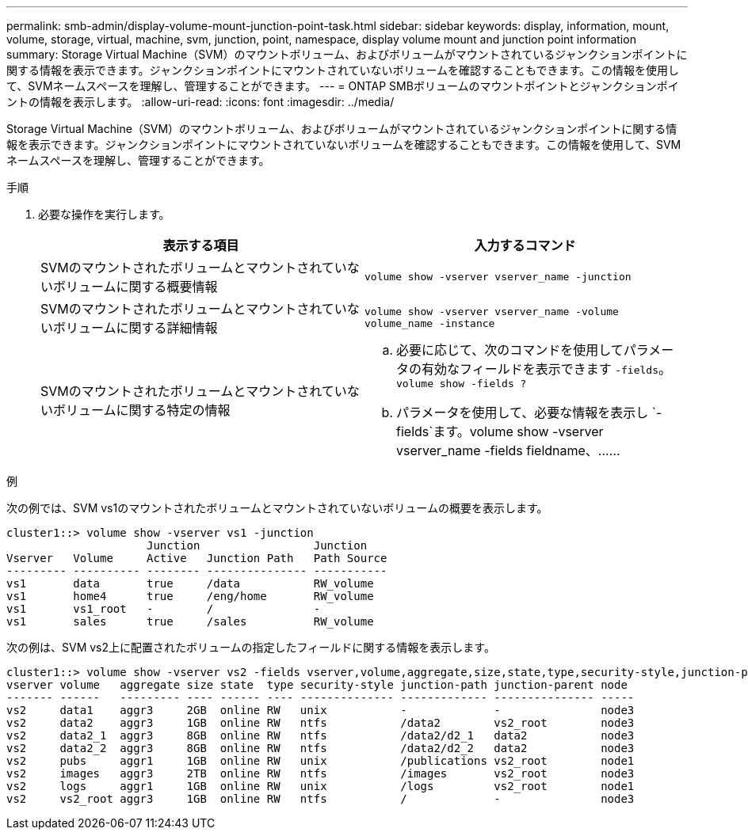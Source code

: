 ---
permalink: smb-admin/display-volume-mount-junction-point-task.html 
sidebar: sidebar 
keywords: display, information, mount, volume, storage, virtual, machine, svm, junction, point, namespace, display volume mount and junction point information 
summary: Storage Virtual Machine（SVM）のマウントボリューム、およびボリュームがマウントされているジャンクションポイントに関する情報を表示できます。ジャンクションポイントにマウントされていないボリュームを確認することもできます。この情報を使用して、SVMネームスペースを理解し、管理することができます。 
---
= ONTAP SMBボリュームのマウントポイントとジャンクションポイントの情報を表示します。
:allow-uri-read: 
:icons: font
:imagesdir: ../media/


[role="lead"]
Storage Virtual Machine（SVM）のマウントボリューム、およびボリュームがマウントされているジャンクションポイントに関する情報を表示できます。ジャンクションポイントにマウントされていないボリュームを確認することもできます。この情報を使用して、SVMネームスペースを理解し、管理することができます。

.手順
. 必要な操作を実行します。
+
|===
| 表示する項目 | 入力するコマンド 


 a| 
SVMのマウントされたボリュームとマウントされていないボリュームに関する概要情報
 a| 
`volume show -vserver vserver_name -junction`



 a| 
SVMのマウントされたボリュームとマウントされていないボリュームに関する詳細情報
 a| 
`volume show -vserver vserver_name -volume volume_name -instance`



 a| 
SVMのマウントされたボリュームとマウントされていないボリュームに関する特定の情報
 a| 
.. 必要に応じて、次のコマンドを使用してパラメータの有効なフィールドを表示できます `-fields`。 `volume show -fields ?`
.. パラメータを使用して、必要な情報を表示し `-fields`ます。volume show -vserver vserver_name -fields fieldname、……


|===


.例
次の例では、SVM vs1のマウントされたボリュームとマウントされていないボリュームの概要を表示します。

[listing]
----
cluster1::> volume show -vserver vs1 -junction
                     Junction                 Junction
Vserver   Volume     Active   Junction Path   Path Source
--------- ---------- -------- --------------- -----------
vs1       data       true     /data           RW_volume
vs1       home4      true     /eng/home       RW_volume
vs1       vs1_root   -        /               -
vs1       sales      true     /sales          RW_volume
----
次の例は、SVM vs2上に配置されたボリュームの指定したフィールドに関する情報を表示します。

[listing]
----
cluster1::> volume show -vserver vs2 -fields vserver,volume,aggregate,size,state,type,security-style,junction-path,junction-parent,node
vserver volume   aggregate size state  type security-style junction-path junction-parent node
------- ------   --------- ---- ------ ---- -------------- ------------- --------------- -----
vs2     data1    aggr3     2GB  online RW   unix           -             -               node3
vs2     data2    aggr3     1GB  online RW   ntfs           /data2        vs2_root        node3
vs2     data2_1  aggr3     8GB  online RW   ntfs           /data2/d2_1   data2           node3
vs2     data2_2  aggr3     8GB  online RW   ntfs           /data2/d2_2   data2           node3
vs2     pubs     aggr1     1GB  online RW   unix           /publications vs2_root        node1
vs2     images   aggr3     2TB  online RW   ntfs           /images       vs2_root        node3
vs2     logs     aggr1     1GB  online RW   unix           /logs         vs2_root        node1
vs2     vs2_root aggr3     1GB  online RW   ntfs           /             -               node3
----